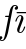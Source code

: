 SplineFontDB: 3.0
FontName: Untitled1
FullName: Untitled1
FamilyName: Untitled1
Weight: Medium
Copyright: Created by Andrey V. Panov,211,310911, with FontForge 1.0 (http://fontforge.sf.net)
UComments: "2005-10-19: Created." 
Version: 001.000
ItalicAngle: -14.04
UnderlinePosition: -100
UnderlineWidth: 50
Ascent: 800
Descent: 200
LayerCount: 2
Layer: 0 0 "+BBcEMAQ0BD0EOAQ5 +BD8EOwQwBD0A"  1
Layer: 1 0 "+BB8ENQRABDUENAQ9BDgEOQAA +BD8EOwQwBD0A"  0
NeedsXUIDChange: 1
XUID: [1021 305 2130962764 6041334]
OS2Version: 0
OS2_WeightWidthSlopeOnly: 0
OS2_UseTypoMetrics: 0
CreationTime: 1132554603
ModificationTime: 1234611206
OS2TypoAscent: 0
OS2TypoAOffset: 1
OS2TypoDescent: 0
OS2TypoDOffset: 1
OS2TypoLinegap: 0
OS2WinAscent: 0
OS2WinAOffset: 1
OS2WinDescent: 0
OS2WinDOffset: 1
HheadAscent: 0
HheadAOffset: 1
HheadDescent: 0
HheadDOffset: 1
OS2Vendor: 'PfEd'
DEI: 91125
Encoding: UnicodeBmp
UnicodeInterp: none
NameList: Adobe Glyph List
DisplaySize: -48
AntiAlias: 1
FitToEm: 1
WinInfo: 65328 16 14
BeginChars: 65542 8

StartChar: longs
Encoding: 383 383 0
Width: 306
Flags: W
TeX: 108 0
HStem: -205 22<36.5 107> 400 31<143.5 219> 683 22<321 390.5>
VStem: -25 84<-161.5 -105> 368 84<605 660.5>
LayerCount: 2
Fore
SplineSet
282.998 431.004 m 2
 321.324 638.381 330.577 683 370 683 c 0
 378 683 399 681 412 665 c 1
 382 660 368 636 368 616 c 0
 368 594 386 584 402 584 c 0
 427 584 452 604 452 639 c 0
 452 682 411 705 370 705 c 0
 272 705 247 575 240 541 c 2
 219 431 l 1
 153 431 l 2
 137 431 126 431 126 411 c 0
 126 400 136 400 151 400 c 2
 213 400 l 1
 140 27 l 2
 106.203 -147.62 89 -183 55 -183 c 0
 45 -183 26 -180 15 -165 c 1
 45 -160 59 -136 59 -116 c 0
 59 -94 41 -84 25 -84 c 0
 0 -84 -25 -104 -25 -139 c 0
 -25 -184 18 -205 55 -205 c 0
 159 -205 199.985 5.00293 207 41 c 2
 282.998 431.004 l 2
EndSplineSet
EndChar

StartChar: afii10063
Encoding: 63172 63172 1
Width: 306
Flags: HW
TeX: 117 0
HStem: -11 23<180 235> 419 23<168.5 229.5> 491 31<134 419>
VStem: 128 56<31 98> 229 56<333 402.5>
LayerCount: 2
Fore
SplineSet
331 143 m 0
 331 139 298 -11 204 -11 c 0
 152 -11 128 30 128 69 c 0
 128 89 132 100 146 138 c 0
 158 171 170 204 183 237 c 0
 191 260 202 289 213 320 c 0
 220 339 231 368 231 392 c 0
 231 415 220 420 209 420 c 0
 151 420 125 327 116 294 c 0
 112 280 111 278 98 278 c 0
 93 278 83 278 83 288 c 0
 83 293 117 442 211 442 c 0
 248 442 286 417 286 362 c 0
 286 343 284 335 274 306 c 0
 253 249 232 192 210 135 c 0
 197 98 184 65 184 39 c 0
 184 12 198 11 206 11 c 0
 264 11 291 107 299 136 c 0
 303 151 303 153 316 153 c 0
 323 153 331 153 331 143 c 0
443 509 m 0
 443 490 425 491 413 491 c 2
 134 491 l 2
 122 491 113 494 113 505 c 0
 113 512 116 522 134 522 c 2
 416 522 l 2
 438 523 443 518 443 509 c 0
EndSplineSet
EndChar

StartChar: circumflex.cap
Encoding: 65536 -1 2
Width: 511
Flags: W
HStem: 741 159
VStem: 318 254<748 763>
LayerCount: 2
Fore
SplineSet
318 757 m 0
 318 764 321 765 439 871 c 0
 464 893 470 900 478 900 c 0
 489 900 499 880 506 869 c 0
 570 764 572 763 572 756 c 0
 572 748 563 741 555 741 c 0
 543 741 503 801 470 847 c 1
 406 799 345 741 332 741 c 0
 328 741 318 744 318 757 c 0
144 19 m 0
EndSplineSet
EndChar

StartChar: dieresis.cap
Encoding: 65537 -1 3
Width: 511
Flags: W
HStem: 786 105<339.164 412.192 518.164 589.839>
VStem: 322 108<804.25 873.408> 501 107<804.045 873.955>
LayerCount: 2
Fore
SplineSet
322 829 m 0
 322 859 351 891 386 891 c 0
 408 891 430 875 430 848 c 0
 430 814 396 786 365 786 c 0
 341 786 322 803 322 829 c 0
501 829 m 0
 501 859 531 892 565 892 c 0
 591 892 608 872 608 849 c 0
 608 819 578 786 544 786 c 0
 520 786 501 803 501 829 c 0
EndSplineSet
EndChar

StartChar: dotaccent.cap
Encoding: 65538 -1 4
Width: 511
Flags: W
HStem: 756 105<421.164 493.626>
VStem: 404 107<773.571 843.408>
LayerCount: 2
Fore
SplineSet
404 799 m 0
 404 829 433 861 467 861 c 0
 492 861 511 844 511 818 c 0
 511 785 479 756 447 756 c 0
 423 756 404 773 404 799 c 0
EndSplineSet
EndChar

StartChar: caron.cap
Encoding: 65539 -1 5
Width: 511
Flags: W
HStem: 800 62<432.086 494.831>
VStem: 346 280<913 925>
LayerCount: 2
Fore
SplineSet
346 920 m 0
 346 925 350 930 356 930 c 0
 373 930 454 862 468 862 c 0
 488 862 599 930 616 930 c 0
 621 930 626 926 626 921 c 0
 626 913 620 909 611 902 c 2
 476 808 l 2
 473 806 466 800 459 800 c 0
 449 800 438 815 430 823 c 0
 349 910 346 913 346 920 c 0
EndSplineSet
EndChar

StartChar: ring.cap
Encoding: 65540 -1 6
Width: 511
Flags: W
HStem: 730 23<407.204 484.046> 891 22<438.172 512.962>
VStem: 366 29<762.212 849.199> 525 30<792.537 882.261>
LayerCount: 2
Fore
SplineSet
366 800 m 0
 366 855 421 913 483 913 c 0
 524 913 555 885 555 843 c 0
 555 788 499 730 438 730 c 0
 396 730 366 758 366 800 c 0
395 794 m 0
 395 769 411 753 443 753 c 0
 519 753 525 838 525 849 c 0
 525 875 510 891 478 891 c 0
 403 891 395 809 395 794 c 0
EndSplineSet
EndChar

StartChar: breve.cap
Encoding: 65541 -1 7
Width: 511
Flags: W
HStem: 753 36<386.1 521.786>
VStem: 333 24<823.797 888.411> 590 23<855.324 888.858>
LayerCount: 2
Fore
SplineSet
333 854 m 0
 333 872 337 889 348 889 c 0
 356 889 358 882 358 874 c 0
 358 867 357 866 357 859 c 0
 357 819 394 789 451 789 c 0
 505 789 567 818 590 875 c 0
 592 881 596 889 603 889 c 0
 607 889 613 887 613 878 c 0
 613 848 552 753 447 753 c 0
 386 753 333 791 333 854 c 0
EndSplineSet
EndChar
EndChars
EndSplineFont

